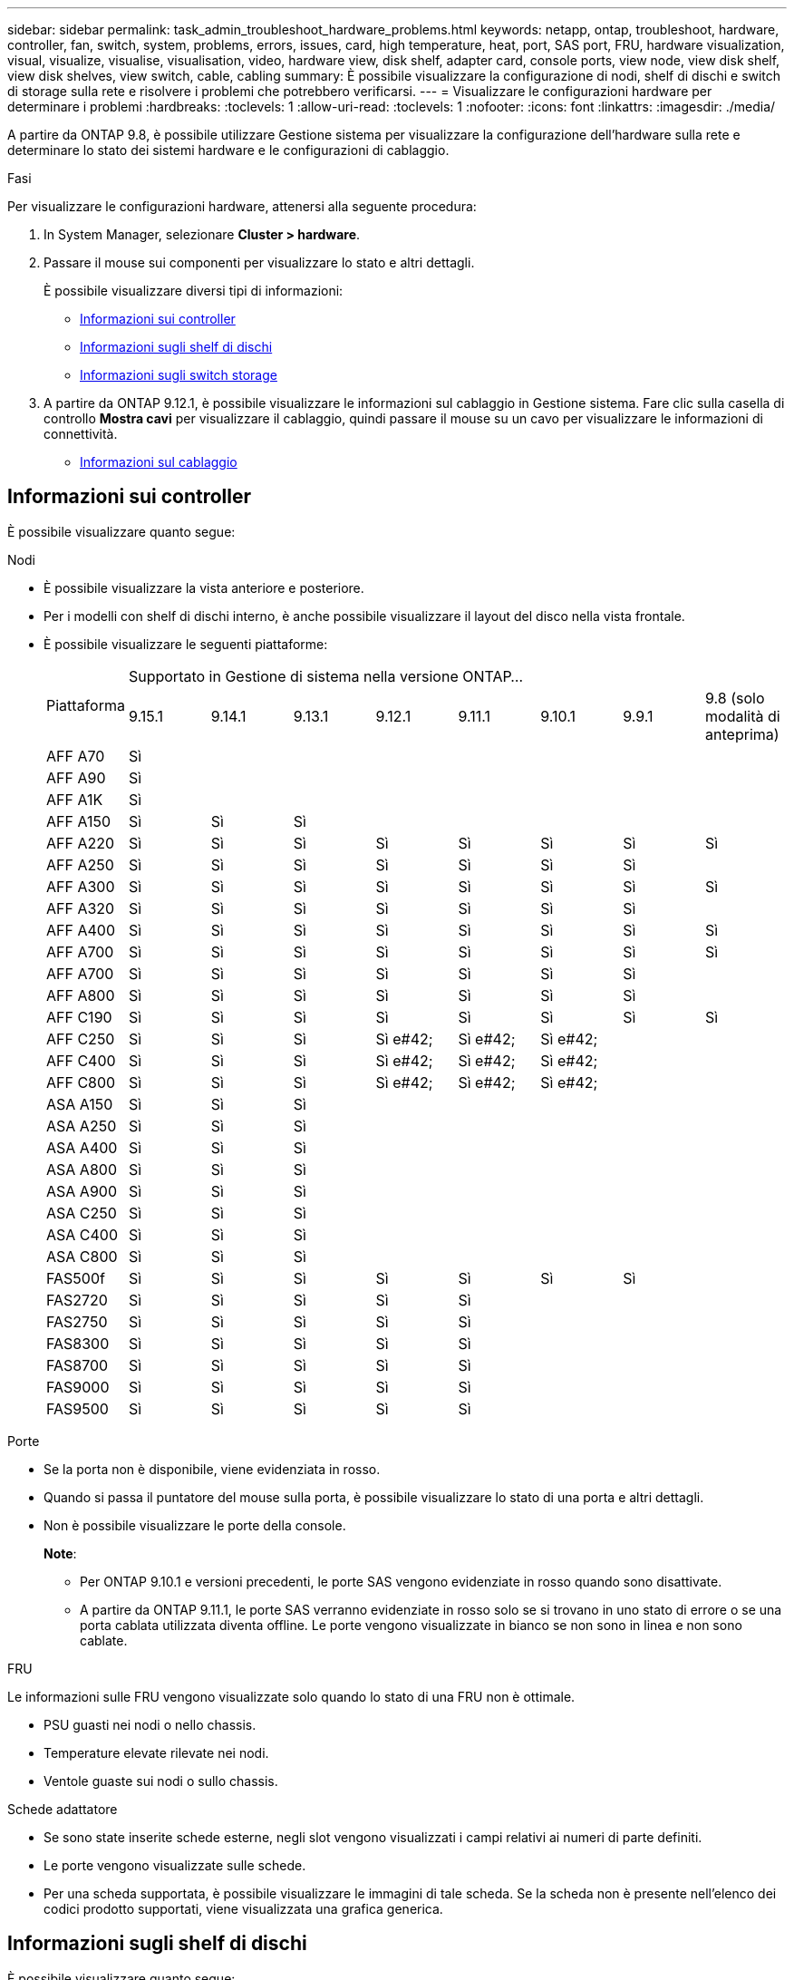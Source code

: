 ---
sidebar: sidebar 
permalink: task_admin_troubleshoot_hardware_problems.html 
keywords: netapp, ontap, troubleshoot, hardware, controller, fan, switch, system, problems, errors, issues, card, high temperature, heat, port, SAS port, FRU, hardware visualization, visual, visualize, visualise, visualisation, video, hardware view, disk shelf, adapter card, console ports, view node, view disk shelf, view disk shelves, view switch, cable, cabling 
summary: È possibile visualizzare la configurazione di nodi, shelf di dischi e switch di storage sulla rete e risolvere i problemi che potrebbero verificarsi. 
---
= Visualizzare le configurazioni hardware per determinare i problemi
:hardbreaks:
:toclevels: 1
:allow-uri-read: 
:toclevels: 1
:nofooter: 
:icons: font
:linkattrs: 
:imagesdir: ./media/


[role="lead"]
A partire da ONTAP 9.8, è possibile utilizzare Gestione sistema per visualizzare la configurazione dell'hardware sulla rete e determinare lo stato dei sistemi hardware e le configurazioni di cablaggio.

.Fasi
Per visualizzare le configurazioni hardware, attenersi alla seguente procedura:

. In System Manager, selezionare *Cluster > hardware*.
. Passare il mouse sui componenti per visualizzare lo stato e altri dettagli.
+
È possibile visualizzare diversi tipi di informazioni:

+
** <<Informazioni sui controller>>
** <<Informazioni sugli shelf di dischi>>
** <<Informazioni sugli switch storage>>


. A partire da ONTAP 9.12.1, è possibile visualizzare le informazioni sul cablaggio in Gestione sistema. Fare clic sulla casella di controllo *Mostra cavi* per visualizzare il cablaggio, quindi passare il mouse su un cavo per visualizzare le informazioni di connettività.
+
** <<Informazioni sul cablaggio>>






== Informazioni sui controller

È possibile visualizzare quanto segue:

[role="tabbed-block"]
====
.Nodi
--
* È possibile visualizzare la vista anteriore e posteriore.
* Per i modelli con shelf di dischi interno, è anche possibile visualizzare il layout del disco nella vista frontale.
* È possibile visualizzare le seguenti piattaforme:
+
|===


.2+| Piattaforma 8+| Supportato in Gestione di sistema nella versione ONTAP... 


| 9.15.1 | 9.14.1 | 9.13.1 | 9.12.1 | 9.11.1 | 9.10.1 | 9.9.1 | 9.8 (solo modalità di anteprima) 


 a| 
AFF A70
 a| 
Sì
 a| 
 a| 
 a| 
 a| 
 a| 
 a| 
 a| 



 a| 
AFF A90
 a| 
Sì
 a| 
 a| 
 a| 
 a| 
 a| 
 a| 
 a| 



 a| 
AFF A1K
 a| 
Sì
 a| 
 a| 
 a| 
 a| 
 a| 
 a| 
 a| 



 a| 
AFF A150
 a| 
Sì
 a| 
Sì
 a| 
Sì
 a| 
 a| 
 a| 
 a| 
 a| 



 a| 
AFF A220
 a| 
Sì
 a| 
Sì
 a| 
Sì
 a| 
Sì
 a| 
Sì
 a| 
Sì
 a| 
Sì
 a| 
Sì



 a| 
AFF A250
 a| 
Sì
 a| 
Sì
 a| 
Sì
 a| 
Sì
 a| 
Sì
 a| 
Sì
 a| 
Sì
 a| 



 a| 
AFF A300
 a| 
Sì
 a| 
Sì
 a| 
Sì
 a| 
Sì
 a| 
Sì
 a| 
Sì
 a| 
Sì
 a| 
Sì



 a| 
AFF A320
 a| 
Sì
 a| 
Sì
 a| 
Sì
 a| 
Sì
 a| 
Sì
 a| 
Sì
 a| 
Sì
 a| 



 a| 
AFF A400
 a| 
Sì
 a| 
Sì
 a| 
Sì
 a| 
Sì
 a| 
Sì
 a| 
Sì
 a| 
Sì
 a| 
Sì



 a| 
AFF A700
 a| 
Sì
 a| 
Sì
 a| 
Sì
 a| 
Sì
 a| 
Sì
 a| 
Sì
 a| 
Sì
 a| 
Sì



 a| 
AFF A700
 a| 
Sì
 a| 
Sì
 a| 
Sì
 a| 
Sì
 a| 
Sì
 a| 
Sì
 a| 
Sì
 a| 



 a| 
AFF A800
 a| 
Sì
 a| 
Sì
 a| 
Sì
 a| 
Sì
 a| 
Sì
 a| 
Sì
 a| 
Sì
 a| 



 a| 
AFF C190
 a| 
Sì
 a| 
Sì
 a| 
Sì
 a| 
Sì
 a| 
Sì
 a| 
Sì
 a| 
Sì
 a| 
Sì



 a| 
AFF C250
 a| 
Sì
 a| 
Sì
 a| 
Sì
 a| 
Sì e#42;
 a| 
Sì e#42;
 a| 
Sì e#42;
 a| 
 a| 



 a| 
AFF C400
 a| 
Sì
 a| 
Sì
 a| 
Sì
 a| 
Sì e#42;
 a| 
Sì e#42;
 a| 
Sì e#42;
 a| 
 a| 



 a| 
AFF C800
 a| 
Sì
 a| 
Sì
 a| 
Sì
 a| 
Sì e#42;
 a| 
Sì e#42;
 a| 
Sì e#42;
 a| 
 a| 



 a| 
ASA A150
 a| 
Sì
 a| 
Sì
 a| 
Sì
 a| 
 a| 
 a| 
 a| 
 a| 



 a| 
ASA A250
 a| 
Sì
 a| 
Sì
 a| 
Sì
 a| 
 a| 
 a| 
 a| 
 a| 



 a| 
ASA A400
 a| 
Sì
 a| 
Sì
 a| 
Sì
 a| 
 a| 
 a| 
 a| 
 a| 



 a| 
ASA A800
 a| 
Sì
 a| 
Sì
 a| 
Sì
 a| 
 a| 
 a| 
 a| 
 a| 



 a| 
ASA A900
 a| 
Sì
 a| 
Sì
 a| 
Sì
 a| 
 a| 
 a| 
 a| 
 a| 



 a| 
ASA C250
 a| 
Sì
 a| 
Sì
 a| 
Sì
 a| 
 a| 
 a| 
 a| 
 a| 



 a| 
ASA C400
 a| 
Sì
 a| 
Sì
 a| 
Sì
 a| 
 a| 
 a| 
 a| 
 a| 



 a| 
ASA C800
 a| 
Sì
 a| 
Sì
 a| 
Sì
 a| 
 a| 
 a| 
 a| 
 a| 



 a| 
FAS500f
 a| 
Sì
 a| 
Sì
 a| 
Sì
 a| 
Sì
 a| 
Sì
 a| 
Sì
 a| 
Sì
 a| 



 a| 
FAS2720
 a| 
Sì
 a| 
Sì
 a| 
Sì
 a| 
Sì
 a| 
Sì
 a| 
 a| 
 a| 



 a| 
FAS2750
 a| 
Sì
 a| 
Sì
 a| 
Sì
 a| 
Sì
 a| 
Sì
 a| 
 a| 
 a| 



 a| 
FAS8300
 a| 
Sì
 a| 
Sì
 a| 
Sì
 a| 
Sì
 a| 
Sì
 a| 
 a| 
 a| 



 a| 
FAS8700
 a| 
Sì
 a| 
Sì
 a| 
Sì
 a| 
Sì
 a| 
Sì
 a| 
 a| 
 a| 



 a| 
FAS9000
 a| 
Sì
 a| 
Sì
 a| 
Sì
 a| 
Sì
 a| 
Sì
 a| 
 a| 
 a| 



 a| 
FAS9500
 a| 
Sì
 a| 
Sì
 a| 
Sì
 a| 
Sì
 a| 
Sì
 a| 
 a| 
 a| 

|===


--
.Porte
--
* Se la porta non è disponibile, viene evidenziata in rosso.
* Quando si passa il puntatore del mouse sulla porta, è possibile visualizzare lo stato di una porta e altri dettagli.
* Non è possibile visualizzare le porte della console.
+
*Note*:

+
** Per ONTAP 9.10.1 e versioni precedenti, le porte SAS vengono evidenziate in rosso quando sono disattivate.
** A partire da ONTAP 9.11.1, le porte SAS verranno evidenziate in rosso solo se si trovano in uno stato di errore o se una porta cablata utilizzata diventa offline.  Le porte vengono visualizzate in bianco se non sono in linea e non sono cablate.




--
.FRU
--
Le informazioni sulle FRU vengono visualizzate solo quando lo stato di una FRU non è ottimale.

* PSU guasti nei nodi o nello chassis.
* Temperature elevate rilevate nei nodi.
* Ventole guaste sui nodi o sullo chassis.


--
.Schede adattatore
--
* Se sono state inserite schede esterne, negli slot vengono visualizzati i campi relativi ai numeri di parte definiti.
* Le porte vengono visualizzate sulle schede.
* Per una scheda supportata, è possibile visualizzare le immagini di tale scheda.  Se la scheda non è presente nell'elenco dei codici prodotto supportati, viene visualizzata una grafica generica.


--
====


== Informazioni sugli shelf di dischi

È possibile visualizzare quanto segue:

[role="tabbed-block"]
====
.Shelf di dischi
--
* È possibile visualizzare le viste anteriore e posteriore.
* È possibile visualizzare i seguenti modelli di shelf di dischi:
+
[cols="35,65"]
|===


| Se il sistema è in esecuzione... | Quindi, è possibile utilizzare System Manager per visualizzare... 


| ONTAP 9.9.1 e versioni successive | Tutti gli shelf che _non_ sono stati designati come "fine del servizio" o "fine della disponibilità" 


| ONTAP 9.8 | DS4243, DS486, DS212C, DS2246, DS224C, E NS224 
|===


--
.Porte per shelf
--
* È possibile visualizzare lo stato della porta.
* Se la porta è collegata, è possibile visualizzare le informazioni sulla porta remota.


--
.FRU dello shelf
--
* Vengono visualizzate le informazioni relative al guasto della PSU.


--
====


== Informazioni sugli switch storage

È possibile visualizzare quanto segue:

[role="tabbed-block"]
====
.Switch storage
--
* Il display mostra gli switch che fungono da switch storage utilizzati per collegare gli shelf ai nodi.
* A partire da ONTAP 9.9.1, System Manager visualizza le informazioni relative a uno switch che agisce sia come switch storage che come cluster, che possono essere condivise anche tra i nodi di una coppia ha.
* Vengono visualizzate le seguenti informazioni:
+
** Nome dello switch
** Indirizzo IP
** Numero di serie
** Versione SNMP
** Versione del sistema


* È possibile visualizzare i seguenti modelli di switch storage:
+
[cols="35,65"]
|===


| Se il sistema è in esecuzione... | Quindi, è possibile utilizzare System Manager per visualizzare... 


| ONTAP 9.11.1 o versione successiva | Cisco Nexus 3232C
Cisco Nexus 9336C-FX2
Mellanox SN2100 


| ONTAP 9.9.1 e 9.10.1 | Cisco Nexus 3232C
Cisco Nexus 9336C-FX2 


| ONTAP 9.8 | Cisco Nexus 3232C 
|===


--
.Porte dello switch di storage
--
* Vengono visualizzate le seguenti informazioni:
+
** Nome dell'identità
** Indice di identità
** Stato
** Connessione remota
** Altri dettagli




--
====


== Informazioni sul cablaggio

A partire da ONTAP 9.12.1, è possibile visualizzare le seguenti informazioni sul cablaggio:

* *Cablaggio* tra controller, switch e shelf quando non vengono utilizzati bridge di storage
* *Connettività* che mostra gli ID e gli indirizzi MAC delle porte su entrambe le estremità del cavo

